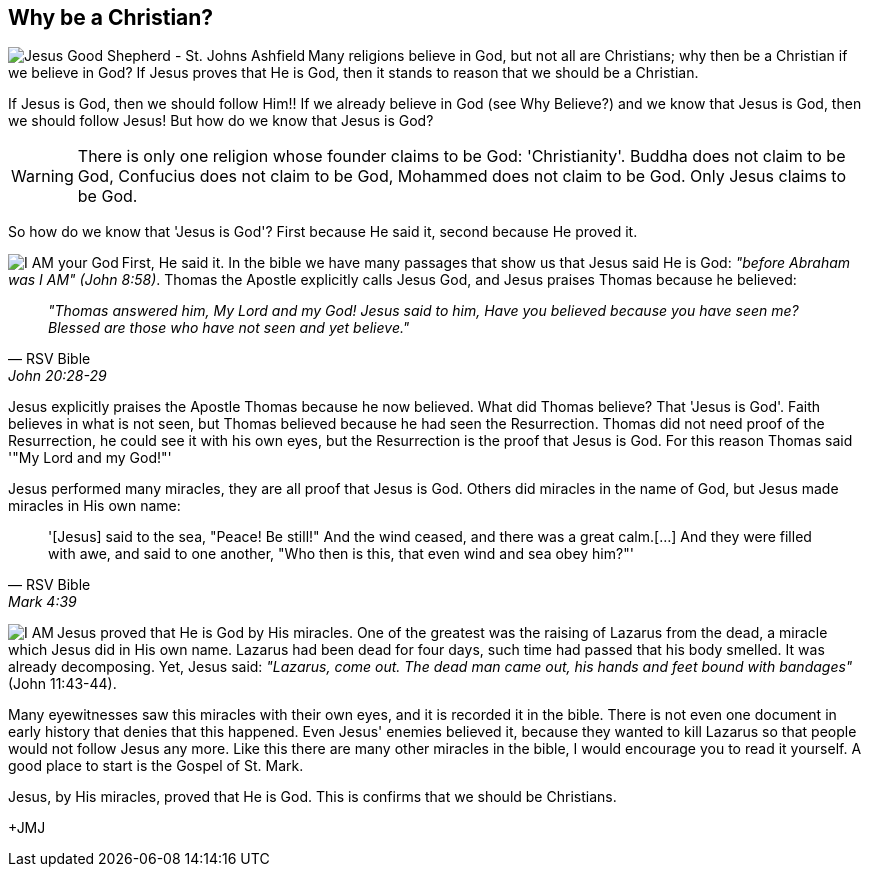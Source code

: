 :icons: font

== Why be a Christian?
+++<img src="html/images/goodshepherd.png" align="left" alt="Jesus Good
Shepherd - St. Johns Ashfield" ></img>+++Many religions believe in God, but not
all are Christians; why then be a Christian if we believe in God?  If Jesus
proves that He is God, then it stands to reason that we should be a Christian.

If Jesus is God, then we should follow Him!! If we already believe in God (see
Why Believe?) and we know that Jesus is God, then we should follow Jesus! But
how do we know that Jesus is God?

WARNING: There is only one religion whose founder claims to be God:
'Christianity'. Buddha does not claim to be God, Confucius does not claim to be
God, Mohammed does not claim to be God. Only Jesus claims to be God.

So how do we know that 'Jesus is God'? First because He said it, second because
He proved it. 

+++<img src="html/images/thomas.png" align="left" alt="I AM your God"
></img>+++First, He said it. In the bible we have many passages that show us
that Jesus said He is God: _"before Abraham was I AM" (John 8:58)_. Thomas the
Apostle explicitly calls Jesus God, and Jesus praises Thomas because he
believed: 
[quote, RSV Bible, John 20:28-29]
 _"Thomas answered him, My Lord and my God! Jesus said to him, Have you
believed because you have seen me? Blessed are those who have not seen and yet
believe."_

Jesus explicitly praises the Apostle Thomas because he now believed. What did
Thomas believe? That 'Jesus is God'. Faith believes in what is not seen, but
Thomas believed because he had seen the Resurrection. Thomas did not need proof
of the Resurrection, he could see it with his own eyes, but the Resurrection is
the proof that Jesus is God. For this reason Thomas said '"My Lord and my
God!"' 

Jesus performed many miracles, they are all proof that Jesus is God. Others did
miracles in the name of God, but Jesus made miracles in His own name:
[quote, RSV Bible, Mark 4:39]
'[Jesus] said to the sea, "Peace! Be still!" And the wind ceased, and there was a
great calm.[...] And they were filled with awe, and said to one another, "Who
then is this, that even wind and sea obey him?"'

+++<img src="html/images/lazarusraised.png" align="left" alt="I
AM"></img>+++Jesus proved that He is God by His miracles. One of the greatest
was the raising of Lazarus from the dead, a miracle which Jesus did in His own
name.  Lazarus had been dead for four days, such time had passed that his body
smelled. It was already decomposing. Yet, Jesus said: _"Lazarus, come
out. The dead man came out, his hands and feet bound with bandages"_ (John
11:43-44). 

Many eyewitnesses saw this miracles with their own eyes, and it is recorded it
in the bible. There is not even one document in early history that denies that
this happened. Even Jesus' enemies believed it, because they wanted to kill
Lazarus so that people would not follow Jesus any more.  Like this there are
many other miracles in the bible, I would encourage you to read it yourself. A
good place to start is the Gospel of St. Mark.

Jesus, by His miracles, proved that He is God. This is confirms that we should
be Christians.

+JMJ
// vim: set syntax=asciidoc:
